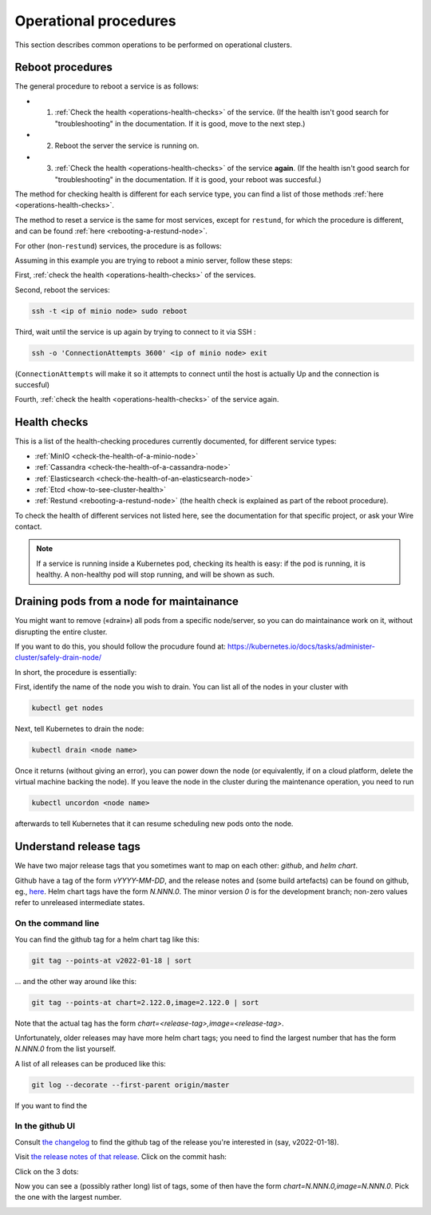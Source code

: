 
Operational procedures
======================

This section describes common operations to be performed on operational clusters.

Reboot procedures
-----------------

The general procedure to reboot a service is as follows:

* 1. :ref:`Check the health <operations-health-checks>` of the service. (If the health isn't good search for "troubleshooting" in the documentation. If it is good, move to the next step.)
* 2. Reboot the server the service is running on.
* 3. :ref:`Check the health <operations-health-checks>` of the service **again**. (If the health isn't good search for "troubleshooting" in the documentation. If it is good, your reboot was succesful.)

The method for checking health is different for each service type, you can find a list of those methods :ref:`here <operations-health-checks>`.

The method to reset a service is the same for most services, except for ``restund``, for which the procedure is different, and can be found :ref:`here <rebooting-a-restund-node>`.

For other (non-``restund``) services, the procedure is as follows:

Assuming in this example you are trying to reboot a minio server, follow these steps:

First, :ref:`check the health <operations-health-checks>` of the services.

Second, reboot the services:

.. code:: sh

  ssh -t <ip of minio node> sudo reboot

Third, wait until the service is up again by trying to connect to it via SSH :

.. code:: sh

  ssh -o 'ConnectionAttempts 3600' <ip of minio node> exit

(``ConnectionAttempts`` will make it so it attempts to connect until the host is actually Up and the connection is succesful)

Fourth, :ref:`check the health <operations-health-checks>` of the service again.

.. _operations-health-checks:
Health checks
-------------

This is a list of the health-checking procedures currently documented, for different service types:

* :ref:`MinIO <check-the-health-of-a-minio-node>`
* :ref:`Cassandra <check-the-health-of-a-cassandra-node>`
* :ref:`Elasticsearch <check-the-health-of-an-elasticsearch-node>`
* :ref:`Etcd <how-to-see-cluster-health>`
* :ref:`Restund <rebooting-a-restund-node>` (the health check is explained as part of the reboot procedure).

To check the health of different services not listed here, see the documentation for that specific project, or ask your Wire contact.

.. note::

    If a service is running inside a Kubernetes pod, checking its health is easy: if the pod is running, it is healthy. A non-healthy pod will stop running, and will be shown as such.

Draining pods from a node for maintainance
------------------------------------------

You might want to remove («drain») all pods from a specific node/server, so you can do maintainance work on it, without disrupting the entire cluster.

If you want to do this, you should follow the procudure found at: https://kubernetes.io/docs/tasks/administer-cluster/safely-drain-node/

In short, the procedure is essentially:

First, identify the name of the node you wish to drain. You can list all of the nodes in your cluster with

.. code:: sh

  kubectl get nodes

Next, tell Kubernetes to drain the node:

.. code:: sh

  kubectl drain <node name>

Once it returns (without giving an error), you can power down the node (or equivalently, if on a cloud platform, delete the virtual machine backing the node). If you leave the node in the cluster during the maintenance operation, you need to run

.. code:: sh

  kubectl uncordon <node name>

afterwards to tell Kubernetes that it can resume scheduling new pods onto the node.

Understand release tags
-----------------------

We have two major release tags that you sometimes want to map on each other: *github*, and *helm chart*.

Github have a tag of the form `vYYYY-MM-DD`, and the release notes and (some build artefacts) can be found on github, eg., `here <https://github.com/wireapp/wire-server/releases/v2022-01-18>`__.  Helm chart tags have the form `N.NNN.0`.  The minor version `0` is for the development branch; non-zero values refer to unreleased intermediate states.

On the command line
^^^^^^^^^^^^^^^^^^^

You can find the github tag for a helm chart tag like this:

.. code:: sh

  git tag --points-at v2022-01-18 | sort

...  and the other way around like this:

.. code:: sh

  git tag --points-at chart=2.122.0,image=2.122.0 | sort

Note that the actual tag has the form `chart=<release-tag>,image=<release-tag>`.

Unfortunately, older releases may have more helm chart tags; you need to find the largest number that has the form `N.NNN.0` from the list yourself.

A list of all releases can be produced like this:

.. code:: sh

  git log --decorate --first-parent origin/master

If you want to find the

In the github UI
^^^^^^^^^^^^^^^^

Consult `the changelog
<https://github.com/wireapp/wire-server/blob/develop/CHANGELOG.md>`__
to find the github tag of the release you're interested in (say,
v2022-01-18).

Visit `the release notes of that release
<https://github.com/wireapp/wire-server/releases/v2022-01-18>`__.
Click on the commit hash:

.. image:: operations/fig1.png

Click on the 3 dots:

.. image:: operations/fig2.png

Now you can see a (possibly rather long) list of tags, some of then
have the form `chart=N.NNN.0,image=N.NNN.0`.  Pick the one with the
largest number.

.. image:: operations/fig3.png
